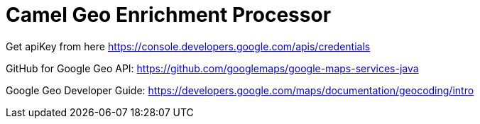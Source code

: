 = Camel Geo Enrichment Processor

Get apiKey from here https://console.developers.google.com/apis/credentials

GitHub for Google Geo API: https://github.com/googlemaps/google-maps-services-java

Google Geo Developer Guide: https://developers.google.com/maps/documentation/geocoding/intro